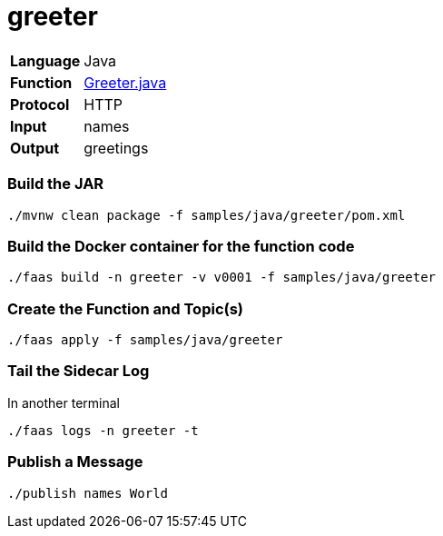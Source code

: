 = greeter

[horizontal]
*Language*:: Java
*Function*:: https://github.com/markfisher/sk8s/blob/master/samples/java/greeter/src/main/java/functions/Greeter.java[Greeter.java]
*Protocol*:: HTTP
*Input*:: names
*Output*:: greetings

=== Build the JAR

```
./mvnw clean package -f samples/java/greeter/pom.xml
```

=== Build the Docker container for the function code

```
./faas build -n greeter -v v0001 -f samples/java/greeter
```

=== Create the Function and Topic(s)

```
./faas apply -f samples/java/greeter
```

=== Tail the Sidecar Log

In another terminal

```
./faas logs -n greeter -t
```

=== Publish a Message

```
./publish names World
```
